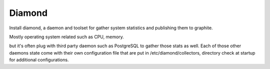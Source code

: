 Diamond
=======

Install diamond, a daemon and toolset for gather system statistics
and publishing them to graphite.

Mostly operating system related such as CPU, memory.

but it's often plug with third party daemon such as PostgreSQL to gather
those stats as well.
Each of those other daemons state come with their own configuration file
that are put in /etc/diamond/collectors, directory check at startup for
additional configurations.
